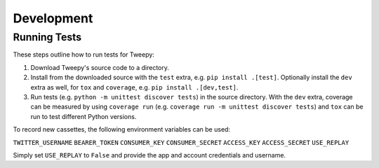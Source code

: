 .. _development:

***********
Development
***********

Running Tests
=============

These steps outline how to run tests for Tweepy:

1. Download Tweepy's source code to a directory.

2. Install from the downloaded source with the ``test`` extra, e.g.
   ``pip install .[test]``. Optionally install the ``dev`` extra as well, for
   ``tox`` and ``coverage``, e.g. ``pip install .[dev,test]``.

3. Run tests (e.g. ``python -m unittest discover tests``) in the source
   directory. With the ``dev`` extra, coverage can be measured by using
   ``coverage run`` (e.g. ``coverage run -m unittest discover tests``) and
   ``tox`` can be run to test different Python versions.

To record new cassettes, the following environment variables can be used:

``TWITTER_USERNAME``
``BEARER_TOKEN``
``CONSUMER_KEY``
``CONSUMER_SECRET``
``ACCESS_KEY``
``ACCESS_SECRET``
``USE_REPLAY``

Simply set ``USE_REPLAY`` to ``False`` and provide the app and account
credentials and username.
